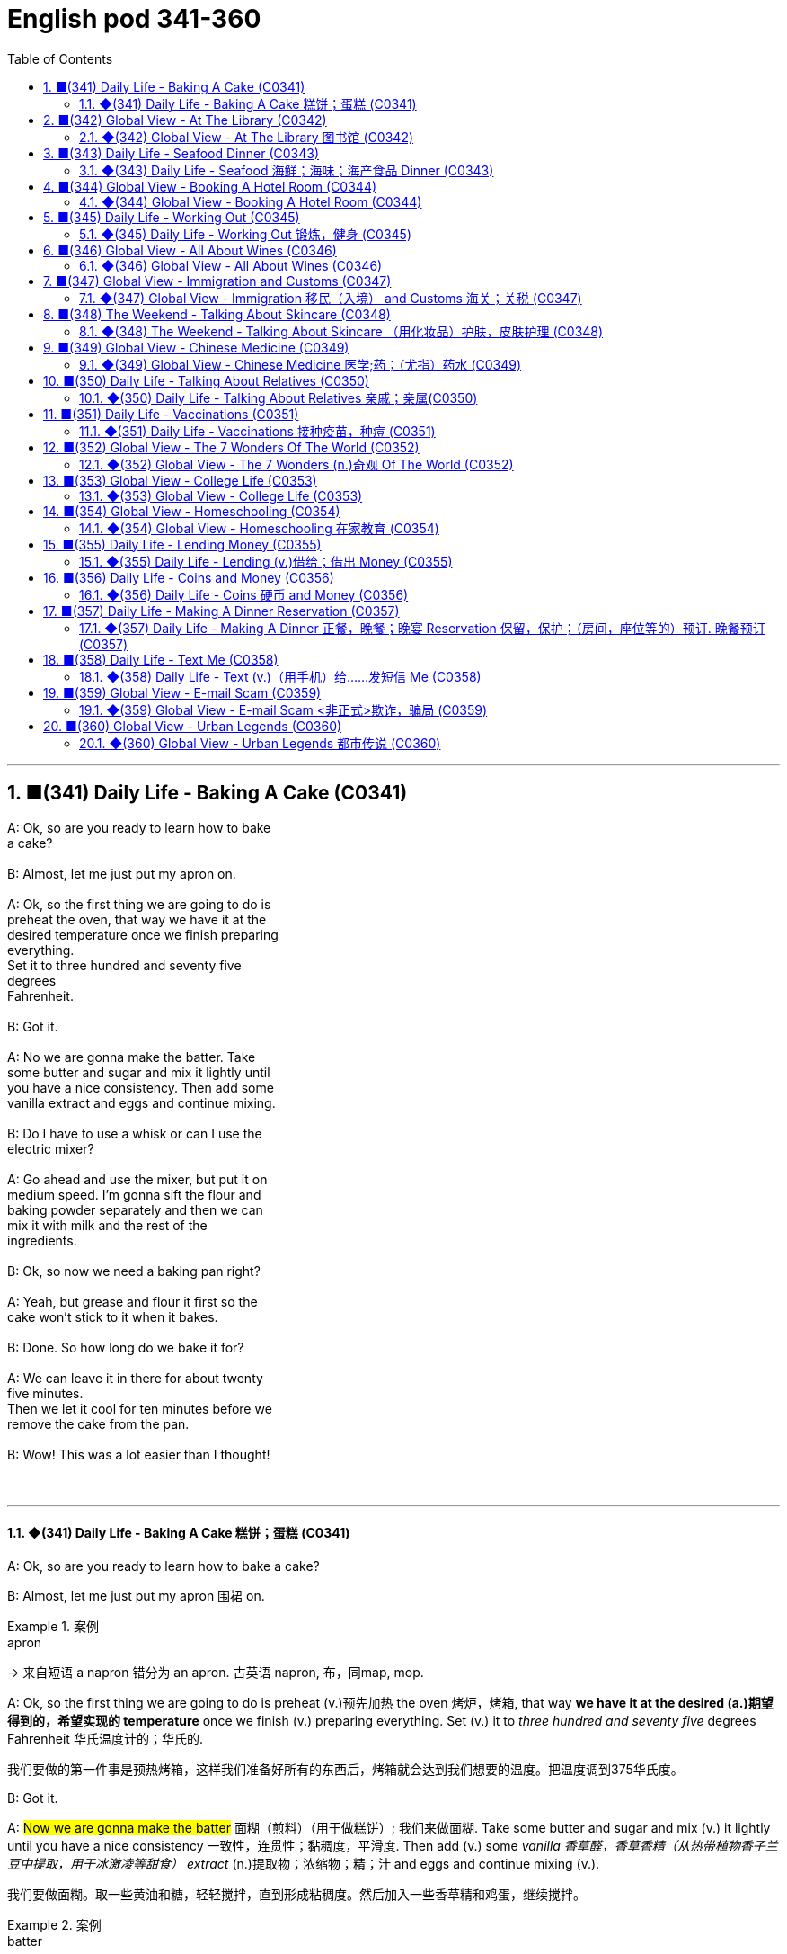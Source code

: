 =  English pod 341-360
:toc: left
:toclevels: 3
:sectnums:
:stylesheet: ../../../myAdocCss.css

'''



== ■(341) Daily Life - Baking A Cake (C0341)  +
A: Ok, so are you ready to learn how to bake  +
a cake?  +
 +
B: Almost, let me just put my apron on.  +
 +
A: Ok, so the first thing we are going to do is  +
preheat the oven, that way we have it at the  +
desired temperature once we finish preparing  +
everything.  +
Set it to three hundred and seventy five  +
degrees  +
Fahrenheit.  +
 +
B: Got it.  +
 +
A: No we are gonna make the batter. Take  +
some butter and sugar and mix it lightly until  +
you have a nice consistency. Then add some  +
vanilla extract and eggs and continue mixing.  +
 +
B: Do I have to use a whisk or can I use the  +
electric mixer?  +
 +
A: Go ahead and use the mixer, but put it on  +
medium speed. I’m gonna sift the flour and  +
baking powder separately and then we can  +
mix it with milk and the rest of the  +
ingredients.  +
 +
B: Ok, so now we need a baking pan right?  +
 +
A: Yeah, but grease and flour it first so the  +
cake won’t stick to it when it bakes.  +
 +
B: Done. So how long do we bake it for?  +
 +
A: We can leave it in there for about twenty  +
five minutes.  +
Then we let it cool for ten minutes before we  +
remove the cake from the pan.  +
 +
B: Wow! This was a lot easier than I thought!  +
 +
 +


'''

==== ◆(341) Daily Life - Baking A Cake 糕饼；蛋糕 (C0341)

A: Ok, so are you ready to learn how to bake
a cake?

B: Almost, let me just put my apron 围裙 on.

[.my1]
.案例
====
.apron
-> 来自短语 a napron 错分为 an apron. 古英语 napron, 布，同map, mop.
====

A: Ok, so the first thing we are going to do is
preheat (v.)预先加热 the oven  烤炉，烤箱, that way *we have it at the
desired (a.)期望得到的，希望实现的 temperature* once we finish (v.) preparing
everything.
Set (v.) it to _three hundred and seventy five_
degrees
Fahrenheit 华氏温度计的；华氏的.

[.my2]
我们要做的第一件事是预热烤箱，这样我们准备好所有的东西后，烤箱就会达到我们想要的温度。把温度调到375华氏度。

B: Got it.

A: #Now we are gonna make the batter# 面糊（煎料）（用于做糕饼）; 我们来做面糊. Take
some butter and sugar and mix (v.) it lightly until
you have a nice consistency 一致性，连贯性；黏稠度，平滑度. Then add (v.) some
_vanilla 香草醛，香草香精（从热带植物香子兰豆中提取，用于冰激凌等甜食） extract_ (n.)提取物；浓缩物；精；汁 and eggs and continue mixing (v.).

[.my2]
我们要做面糊。取一些黄油和糖，轻轻搅拌，直到形成粘稠度。然后加入一些香草精和鸡蛋，继续搅拌。

[.my1]
.案例
====
.batter
-> 词源同beat, 击，打。-er, 表反复。

.vanilla
-> vanilla是兰科热带植物，汉语名叫“香子兰”，俗称“香草”。西式点心几乎必备的香草精就是取自香子兰。 +
vanilla一词来自西班牙语vaina 'sheath'（鞘）的指小词vainilla 'little sheath'（小鞘），而西班牙语vaina则源自拉丁语vāgīna 'sheath'（鞘）。 +
顺便提一下，英语人体解剖学用语vagina（阴道）就是直接借自拉丁语的这个词的。它开初只是作为戏称用于此义，因其亦属鞘状物。

image:../img/vanilla.jpg[,15%]


====

B: Do I have to use a whisk 打蛋器；搅拌器 or can I use the
electric mixer 电动搅拌器?

[.my2]
我必须用打蛋器, 还是可以用电动搅拌器？

[.my1]
.案例
====
.whisk
-> 来自 PIE*weis,旋转，搅动，来自 PIE*wei 的扩大格，弯，转，词源同 wind,wire.

image:../img/whisk.png[,15%]

.electric mixer
image:../img/electric mixer.jpg[,15%]
====


A: Go ahead and use the mixer, but put it on
medium speed. I’m gonna *sift* (v.)筛（面粉或颗粒较细的物质） the flour 面粉 and
_baking powder_ 烘焙粉;发酵粉 *separately* and then we can
mix (v.) it with milk and the rest of the
ingredients 材料，佐料，原料.

[.my2]
可以用搅拌器，但要调到中速。我要把面粉和发酵粉分开"过筛", 然后我们可以把它和牛奶以及其他配料混合。

[.my1]
.案例
====
.baking powder
[ U]a mixture of powders that are used to make cakes rise and become light as they are baked 发酵粉 +
"发粉"在加工过程中, **受热产生气体，使食品更加蓬松、柔软，**常用于速成面包、油条、曲奇饼、饼干等食品。 +
市面有些"面粉"已混入"发粉"出售，称为自发粉。

image:../img/baking powder.jpg[,15%]
====


B: Ok, so now we need a _baking pan_ 烤盘 right?

[.my2]
好的，现在我们需要一个烤盘，对吗？

[.my1]
.案例
====
.baking pan
image:../img/baking pan.jpg[,15%]
====

A: Yeah, but grease (v.)给…加润滑油，为…涂（或抹）油 and flour (v.)在…上撒面粉 it first so the
cake won’t *stick to* it when it bakes.

[.my2]
是的，但是要先上油,和撒面粉，这样烤的时候, 蛋糕就不会粘在上面了。


B: Done. So how long do we bake it for?

A: We can leave it in there for about twenty
five minutes.
Then we let it cool for ten minutes before we
remove the cake from the pan.

B: Wow! This was a lot easier than I thought!

'''


== ■(342) Global View - At The Library (C0342)  +
A: Wow! Look at all these books! I bet I can find a book about anything here!  +
 +
B: Shhh!! Please keep your voice down. There are people reading and studying here.  +
A: Ok, I’m sorry. Are you the librarian? Maybe you can help me, I am looking for a book.  +
B: Yes I am. You can check our online catalog to search the book you want based on the genre, title or if you know the author, I can point you towards the right direction.  +
A: I am looking for a book that has nursery rhymes.  +
B: That would be in our children’s section. That book shelf there on the right.  +
A: Ok, I would like to check out these books.  +
B: Do you have a library card?  +
A: No. How do I get one?  +
B: I just need to see your drivers license or utility bill to prove that you a resident of this state.  +
A: Here you go.  +
B: So you are all set. You can have these books for two weeks. If you need to have them longer, you can bring them here to renew them. If you don’t, you get charged ten cents a day for each book.  +
A: Ok, thanks!  +
 +


'''

==== ◆(342) Global View - At The Library 图书馆 (C0342)

A: Wow! Look at all these books! I bet I can
find a book about anything here!

B: Shhh （用以让别人安静）嘘!! Please keep your voice down.
There are people reading and studying here.

A: Ok, I’m sorry. Are you the librarian 图书馆馆长，图书馆管理员?
Maybe you can help me, I am looking for a
book.

B: Yes I am. You can check our online
catalog 目录；登记 to search the book you want based
on the genre （文学、艺术、电影或音乐的）体裁，类型, title (n.) or if you know the author,
I can point you towards the right direction.

A: I am looking for a book that has _nursery 幼儿教育的
rhymes_ (（诗、歌曲）押韵；押韵小诗) 童谣.

B: That would be in our children’s section.
That _book shelf_ 书架 there on the right.

[.my2]
在儿童区。右边的那个书架。

A: Ok, I would like *to check out* （从图书馆等）借出;结账离开（旅馆等） these books.

B: Do you have a library card?

A: No. How do I get one?

B: I just need to see your _drivers license_ or
_utility （煤气、水、电等的）公共服务，公用事业 bill_ to prove that you are a resident 居民，住户 of this
state.

A: Here you go 给你.

B: So you are *all set* (=Ready). You can have these
books for two weeks. If you need to have
them longer, you can bring them here to
renew 重新开始，中止后继续 them. If you don’t, you get charged 收（费）；（向…）要价
ten cents a day for each book.

A: Ok, thanks!

[.my1]
.案例
====
.'All Set': A Phrase Beyond "Ready"

While all set commonly means "ready," it has developed a set of idiomatic uses (n.) that could confuse (v.) non-native speakers.  +
For example, "*are you all set*?" is often used to mean "*are you finished?*"  +
"*The bill is all set*" means that *the bill has been taken care of.*  +

And perhaps at a store you might hear "*do you need help or are you all set?*" implying that "all set" `谓` means *one needs no help*.

虽然“all set ”通常意味着“准备好”，但它已经形成了一套可能会让非母语人士感到困惑的惯用用法。例如，“你都准备好了吗？”通常用来表示“你完成了吗？” “账单已全部确定”意味着账单已经处理完毕。也许在商店里您可能会听到“您需要帮助吗？或者您都准备好了吗？”暗示“一切就绪”意味着不需要帮助。

https://www.merriam-webster.com/grammar/usage-of-all-set-idiom

====

'''


== ■(343) Daily Life - Seafood Dinner (C0343)  +
A: This is such a nice restaurant! I feel so  +
classy!  +
 +
B: Yeah, it’s a little bit pricey, but they serve  +
the best seafood in town.  +
 +
C: May I Take your order?  +
 +
B: Yes, I would like some marinated grilled  +
shrimp for starters and I’ll also have the  +
lobster.  +
 +
C: Excellent choice sir. And for you madame?  +
 +
B: I would like the baked oysters and the  +
seafood platter.  +
 +
C: Very good madame.  +
 +
B: That seafood platter sounds good. Excuse  +
me, what does the platter have?  +
 +
C: It’s a great combination of clams,  +
scallops, squid mussels, calamari and fillets  +
of salmon and tuna.  +
It comes with a side of butter sauce and  +
French fries.  +
 +
B: That sounds great! Cancel the lobster and  +
give me one of the same please.  +
 +
C: Very well sir. Anything to drink?  +
A: Can we get a bottle of your house white wine please?  +
C: Superb choice. I will be back shortly with the wine.  +
 +


'''

==== ◆(343) Daily Life - Seafood 海鲜；海味；海产食品 Dinner (C0343)

A: This is such a nice restaurant! I feel so
classy (a.)上等的；豪华的；时髦的!

B: Yeah, it’s a little bit pricey  (a.)高价的，过分昂贵的, but they serve
the best seafood in town.

C: May I Take your order?

B: Yes, I would like some _marinated 腌制，浸泡（食物） grilled 烤的
shrimp_ 虾，小虾 for starters 开胃菜 and I’ll also have the
lobster 龙虾.

[.my2]
我要一些腌烤虾作为开胃菜，我还要一份龙虾。

C: Excellent choice sir. And for you madame?

B: I would like the baked oysters 牡蛎 and the
seafood platter 大平盘.

[.my2]
我要烤牡蛎和海鲜拼盘。

[.my1]
.title
====
.oyster
image:../img/oyster.jpg[,15%]



====

C: Very good madame.

B: That seafood platter sounds good. Excuse
me, what does the platter have?

[.my2]
海鲜拼盘听起来不错。打扰一下，盘子里有什么？

C: It’s a great combination of clams 蛤蜊,蛤蚌；沉默寡言的人,
scallops 扇贝；干贝, squid 枪乌贼，（食用的）鱿鱼 mussels 蚌；贻贝；淡菜, calamari (用作食品的)鱿鱼 and fillets 无骨肉片；去骨鱼片
of salmon  鲑鱼，三文鱼 and tuna 金枪鱼；金枪鱼肉.
It comes with a side of butter sauce and
French fries.

[.my2]
这是蛤蜊、扇贝、鱿鱼贻贝、鱿鱼、鲑鱼片和金枪鱼片的绝佳组合。它附有黄油酱和炸薯条。

[.my1]
.title
====
.clam
-> 词源同clamp,夹子，夹具。后用以指蛤蜊之类的双壳软体动物。

image:../img/clam.jpg[,15%]

image:../img/clam-vs-mollusks-oyster-eastern-cooked-breadedandfried.jpg[,50%]

.scallop
1.a shellfish that can be eaten, with two flat round shells that fit together 扇贝 +
•a scallop shell 扇贝壳

2.any one of a series of small curves cut on the edge of a piece of cloth, pastry , etc. for decoration （织物、糕点等的）扇形饰边；荷叶边

-> 来自古法语 escalope,贝壳，词源同 shell.

image:../img/scallop.jpg[,15%]

.mussel
a small shellfish that can be eaten, with a black shell in two parts 蚌；贻贝；淡菜 +
-> 来自拉丁语mus,老鼠，词源同mouse,musk,-el,小词后缀。即小老鼠，因这种贝类形似小老鼠而得名。

image:../img/mussel.jpg[,15%]

.calamari
image:../img/calamari.jpg[,15%]

.fillet
( NAmE alsofilet ) [ CU] a piece of meat or fish that has no bones in it 无骨肉片；去骨鱼片
•plaice fillets 鲽鱼片 +
•a fillet of cod 一片鳕鱼 +
•fillet steak 无骨牛排 +

-> 来自拉丁语filum,线，词源同 filament. 因这种鱼片用丝线穿在一起而得名。

image:../img/fillet.jpg[,15%]

.salmon
image:../img/salmon.jpg[,15%]

.tuna
-> 来自美式西班牙语 tuna,金枪鱼，来自西班牙语 atun,来自拉丁语 thunnus,来自希腊语 thunnos, 来自 thuno,冲，投掷飞镖，词源同 tunny.

image:../img/tuna.jpg[,15%]


====

B: That sounds great! Cancel the lobster and
give me one of the same please.

C: Very well sir. Anything to drink?

A: Can we get a bottle of your house 餐馆；餐厅 white
wine please?

[.my1]
.title
====
.house

[ C] ( in compounds构成复合词 ) a restaurant 餐馆；餐厅 +
•a steakhouse 牛排餐馆 +
•a coffee house 咖啡馆 +
•a bottle of house wine (= the cheapest wine available in a particular restaurant, sometimes not listed by name) 一瓶本店特价酒
====

C: Superb (a.)极佳的，质量极高的 choice. I will be back shortly with
the wine.


'''


== ■(344) Global View - Booking A Hotel Room (C0344)  +
A: Madison Suites, how may I help you?  +
B:  +
Yes, I’m calling from Mexico. I will be in town next week and would like to know if you have availability.  +
 +
B:  +
OK ma’am, can you tell me the date you expect to check in?  +
 +
 +
A: Yes, July ninth. I will be there for seven nights.  +
B: We have a junior single suite or a superior double suite available for those dates.  +
A: What’s the difference?  +
B: The junior suite is smaller and has one twin bed, while the superior suite has a double bed and mini-bar.  +
A: OK, I would like to reserve the superior suite. Is breakfast included?  +
B: Yes, a buffet breakfast is served every morning. I will need your name and your credit card details in order to complete the reservation.  +
A: Sure, my credit card number is...  +
 +


'''

==== ◆(344) Global View - Booking A Hotel Room (C0344)

A: Madison Suites 套房, how may I help you?

B: Yes, I’m calling from Mexico. I will be in
town next week and would like to know if
you have availability 可用性，可得性；空闲，闲暇.

我是从墨西哥打来的。我下周会在城里，我想知道你们是否有"空房间"。

B: OK ma’am （尊称）女士，夫人, can you tell me the date you
expect 预料；预期；预计 *to check in* 登记入住,办理入住手续?

A: Yes, July ninth 7月9日. I will be there for seven
nights.

B: We have a _junior 地位（或级别）低的，资历较浅的 single suite_ or a _superior （规模或实力）更大的，更强的，(在品质上)更好的
double suite_ available for those dates.

[.my2]
我们有一间小单人套房, 或一间高级双人套房。


A: What’s the difference?

B: The junior suite is smaller and has one
_twin 成对的；成双的 bed_, while the superior suite has a
_double bed_ and mini-bar.

[.my1]
.title
====
.twin bed 和 double bed 有什么区别?

在酒店房间中，twin bed 和 double bed 是不同的床型： +
- Twin bed（单人床）：通常指的是两张单人床，通常宽 90cm - 110cm（35-43 英寸），适合单人使用。如果是 twin room，通常指有两张单人床。 +
- Double bed（双人床）：通常宽 135cm - 150cm（54-60 英寸），适合一两个人睡，比 twin bed 更宽敞。

image:../img/double bed.jpg[,25%]


====

A: OK, I would like to reserve 预订；保留，预留 the superior
suite. Is breakfast included?

B: Yes, a buffet (a.)自助的；自助餐的 breakfast is served every
morning. I will need your name and your
credit card 信用卡 details *in order to* 为了，以便 complete the
reservation 预订；预约.

[.my1]
.title
====
.buffet
-> 来自法语bufet, 桌子，橱柜。后指餐厅自助餐。
====

A: Sure, my credit card number is...


'''


== ■(345) Daily Life - Working Out (C0345)  +
A: Do you want to go catch a movie tonight?  +
 +
B: I can’t, I have to go tothe gym.  +
 +
A: Come on! You can go tomorrow, just skip  +
it today.  +
It’s not as if you are gonna get in trouble!  +
 +
B: Actually I will! I am working out with a  +
personal trainer that gets on my case if I  +
don’t go. I like it, because it makes me feel  +
more obligated to go and get healthy.  +
 +
A: That’s cool, does your personal trainer  +
basically teach you how to work out?  +
 +
B: Yeah. He makes a work put plan  +
depending on the areas I want to work on, or  +
the muscles I want to build. Like for example  +
in order to get better muscle tone in my abs,  +
pecs and biceps, he makes me work out with  +
free weights. Then for my quads, calves and  +
hamstrings, I do leg lifts or squats.  +
 +
A: Sounds like you are really getting in  +
 +
 +
shape!  +
 +


'''

==== ◆(345) Daily Life - Working Out 锻炼，健身 (C0345)

A: Do you want to go catch a movie tonight?

B: I can’t, I have to go to the gym 体育馆，健身房.

A: Come on! You can go tomorrow, just skip
it today.
*It’s not as if* 又不是…,并不是说 you are gonna *get in trouble* 陷入麻烦,惹上麻烦!

[.my2]
你可以明天去，今天就不去了。又不是说你会惹上麻烦！

[.my1]
.title
====
.It’s not as if
的意思是 "又不是……" 或 "并不是说……"，用于表达一种否定或反驳的语气。 +
It’s not as if 常用于表示 某种情况并不会真的发生，有点像 "又不会怎么样" 或 "并不是那回事"。
====

B: Actually I will! I am working out with a
personal trainer that *gets on my case* 批评某人 if I
don’t go. I like it, because it makes me feel (v.)
more obligated (a.)（道义或法律上）有义务的，有责任的，必须的 to go (v.) and get healthy.

[.my2]
事实上我会的！我正在和一个私人教练一起锻炼，如果我不去，他就会来找我。我喜欢它，因为它让我觉得更有义务去保持健康。

[.my1]
.title
====
.get on someone's case
to criticize someone in an annoying way for something they have done: +
- I just don't want him *getting on my case* for being late for work.
====

A: That’s cool, does your personal trainer
basically teach you how to work out?

B: Yeah. He makes a _workout 锻炼 plan_
depending on the areas I want *to work on* 努力改善（或完成）, or
the muscles I want to build. Like _for example_
in order to get better muscle tone （肌肉）结实，健壮；（皮肤）柔韧 in my abs 腹肌,
pecs 胸肌 and biceps  二头肌, he makes me *work out* 锻炼，健身 with
_free weights_ 自由重量器械. Then for my quads 股四头肌, calves 腓；小腿肚 and
hamstrings 腘绳肌腱, I do _leg lifts_ 抬腿 or squats 蹲坐；蹲.

[.my2]
他会根据我想要锻炼的部位, 或我想要锻炼的肌肉, 来制定锻炼计划。比如，为了让我的腹肌、胸大肌, 和二头肌有更好的肌肉张力，他让我做自由重量训练。然后，对于我的股四头肌、小腿和腿筋，我做抬腿或深蹲。

[.my1]
.title
====
.biceps
image:../img/biceps.jpg[,15%]


.Free weights
指的是**自由重量器械，也就是不固定在机器上的健身器材，**例如：  +
哑铃（Dumbbells） +
杠铃（Barbells） +
壶铃（Kettlebells） +
沙袋（Sandbags） +
**相比于健身房里的"固定器械"（如史密斯机、腿举机等），"自由重量训练"需要更多的肌肉协同发力，可以提高肌肉控制能力, 和平衡性。**因此，在你的句子里，"work out with free weights" 意思是 “使用哑铃、杠铃等自由重量器械进行锻炼”，以增强腹肌（abs）、胸肌（pecs）和肱二头肌（biceps）。

image:../img/free weights.jpg[,15%]

.quads
image:../img/quads.jpg[,15%]

.calf
-> 来自PIE *gel, 鼓起，子宫，词源同child, dolphin.

image:../img/calf.jpg[,15%]

.hamstring
-> ham,膝弯，string,弦。引申词义肌腱。 +

image:../img/hamstring.jpg[,15%]
image:../img/hamstring 2.jpg[,15%]

====


A: Sounds like you are really *getting in shape* 身材变好, 变得更健康、更健美!

[.my2]
听起来你真的在变得更健美/越来越健康了！

[.my1]
.title
====

Getting in shape 的意思是 “身材变好” 或 “变得更健康、更健美”，通常指通过锻炼或健康生活方式来改善体型和体能。 +
- He's been working out a lot, and he's really getting in shape.（他最近锻炼很多，身材真的变好了。）

相关短语： +
*Stay in shape*（保持身材） +
*Out of shape*（身材走样、不在状态） +
I need to exercise more —I'm really out of shape.（我得多运动了，我现在体能太差了。）
====

'''


== ■(346) Global View - All About Wines (C0346)  +
Salesperson: Hello there, welcome to WineWorld. Let me know if I can help you out at all. Customer: Um, yes, please, I could really use some help. I’m going over to my boss’ house for dinner tonight and don’t know what kind of wine I should bring. Salesperson: OK, do you know what kind of food will be served? Customer: Well, his wife is Japanese. He said she makes really good sushi. Salesperson: Hmm, that’s a bit of a challenge. Sushi is notoriously difficult to pair with wine. Well, let’s see. have to be a white wine, of course. Customer: Why? Wouldn’t a red wine go well with sushi? Salesperson: No, I don’t think so. Sushi is a very delicately flavored food, and red wine would be a jarring contrast. You need a white wine, which has more subtle flavors, to complement the fish. Customer: I see. So should I get a bottle of Chardonnay? That’s a white wine, right? Salesperson: Yes, Chardonnay is a white wine, but I’m not sure it’d be your best bet. Chardonnay is one of the more fullbodied whites, and tends to be a bit oaky. I’d suggest that you go for something brighter, like this Sauvignon Blanc from New Zealand. Customer: Sauvignon Blanc? What’s that? Salesperson: That’s another varietal, or type of grape, just like Chardonnay. Customer: Let’s see. The label says it’s got ”attractive citrus and grassy aromas that give way to crisp, mineral flavors and a bonedry finish. Serve chilled.” Oh, no, how long will it take to chill the wine? I’m on my way to the dinner now. Salesperson: It’s OK, don’t worry, we’ll just choose a wine from the cooler. We don’t have quite as extensive a selection over here, but...this Rhone Valley white would be lovely.  +
Customer: All right. What varietal is that? Salesperson: Well, this is a French wine, so they don’t always specify the varietal on the label. The French believe that the soil a grape is grown in is one of the most important factors in the final flavor of the wine. This wine is probably a blend of a few different types of grapes, mostly Viognier, I’d guess. Customer: And you think this is a good wine? Salesperson: Yes, this is one of our best-sellers. It’s not quite as dry as the Sauvignon Blanc we were looking at earlier, which means it’s more approachable. It’s light and crisp, with a bit of a vanilla aroma. Customer: Perfect! I’ll take it!  +
 +


'''

==== ◆(346) Global View - All About Wines (C0346)

Salesperson 销售员: Hello there, welcome to
WineWorld. Let me know if I can help you
out at all.

[.my1]
.title
====
.Hello there
问候语：表示问候或打招呼。
====

Customer: Um, yes, please, I could really
use some help. I’m *going over to* 从一处到（另一处） my boss’
house for dinner 正餐，晚餐 tonight and don’t know
what kind of wine I should bring.

[.my2]
是的，我真的需要你的帮助。我今晚要去老板家吃饭，不知道该带什么酒。

Salesperson: OK, do you know what kind of
food will be served?

Customer: Well, his wife is Japanese. He said
she makes really good sushi 寿司（生鱼片冷饭团）.

[.my1]
.title
====
.sushi
image:../img/sushi.jpg[,15%]

====

Salesperson: Hmm, that’s a bit of a
challenge. Sushi is notoriously 众所周知地，声名狼藉地 difficult to pair
with wine. Well, let’s see. have to be a white wine, of
course.

[.my2]
这有点挑战。众所周知，寿司很难与葡萄酒搭配。好吧，让我看看。当然，必须是白葡萄酒。

Customer: Why? Wouldn’t a red wine *go well
with* 与…搭配得好 sushi?

Salesperson: No, I don’t think so. Sushi is a
very delicately 微妙地；精致地；优美地 flavored 有调味的，有特定口味的 food, and red wine
would be a jarring 不和谐的；刺耳的；辗轧的 contrast. You need a white
wine, which has more subtle (a.)不易察觉的；不明显的；微妙的 flavors, to
complement (v.)补充；补足；使完美；使更具吸引力 the fish.

[.my2]
不，我不这么认为。寿司是一种非常精致的食物，而红酒则是一种不和谐的对比。你需要一种味道更微妙的白葡萄酒来搭配鱼肉。

[.my1]
.title
====
.jar
1.~ (sth) (on sth) : to give or receive a sudden sharp painful knock（使）撞击，受震动而疼痛 +
[ VN] +
•The jolt seemed to jar (v.) every bone in her body.这震动似乎把她浑身上下每根骨头都弄疼了。

[ V] +
•The spade jarred on something metal.铁锹撞在什么金属物件上发出刺耳的声音。

2.~ (on sth) : to have an unpleasant or annoying effect （对…）产生不快的影响；使烦躁
SYN grate +
[ V] +
•His constant moaning was beginning *to jar (v.) on* her nerves. 他不停的呻吟使她焦躁不安起来。 +
•There was a jarring note of triumph in his voice. 他声音里含有一种烦人的扬扬得意的口气。

[ also VN ] +
3.[ V] ~ (with sth) : to be different from sth in a strange or unpleasant way （与…）不协调，不和谐，相冲突 +
SYN clash +
•Her brown shoes *jarred (v.) with* the rest of the outfit. 她那双棕色的鞋, 与她的衣着不协调。
====

Customer: I see. So should I get a bottle of
Chardonnay 夏敦埃酒（一种类似夏布利酒的无甜味白葡萄酒）? That’s a white wine, right?

Salesperson: Yes, Chardonnay is a white
wine, but
I’m not sure it’d be _your best bet_ (打赌；赌注)最好的办法.
Chardonnay is one of the more fullbodied 浓郁型
whites, and tends to be a bit oaky 橡木味的；橡木桶味的. I’d
suggest that you go for something
brighter, like this _Sauvignon Blanc_ from New
Zealand.

[.my2]
但我不确定这是你最好的选择。霞多丽是酒体较为浓郁的白葡萄酒之一，往往带有一点橡木味。我建议你喝点亮色的，比如这瓶来自新西兰的长相思。

[.my1]
.title
====
.the/your best bet
( informal ) used to tell sb what is the best action for them to take to get the result they want 最好的办法 +
•If you want to get around London fast, the Underground is your best bet. 如果你想在伦敦快速出行，最好是乘地铁。

2.a ˌgood/ˌsafe ˈbet +
something that is likely to happen, to succeed or to be suitable 很可能发生的事；有望成功的事；合适的东西 +
•Clothes are _a safe bet_ as a present for a teenager. 衣服适合作为送给十几岁孩子的礼物。

.full body
酒体(Body)是指葡萄酒在口中的“重量”和“质感”，主要由舌头的中间偏后的部位来感知. 通常: +
- 酒体轻盈 ( Light ) 的葡萄酒通常给人一种“清瘦”的感觉，接近于水给人的感觉；酒体丰满， +
- 厚重 ( Full-Bodied ) 的葡萄酒通常更为厚重和浓郁，更接近于牛奶给人的感觉； +
- 酒体中等 ( Medium ) 则介于丰满和轻盈之间。
====

Customer: Sauvignon Blanc? What’s that?

Salesperson: That’s another varietal 用葡萄名字命名的葡萄酒, or type
of grape, just like Chardonnay.

[.my2]
或者葡萄的种类，就像霞多丽一样。

Customer: Let’s see. The label says it’s got
”attractive 吸引人的，有吸引力的 citrus (n.a.)柑橘类果实 and grassy 长满草的；被草覆盖的 aromas (食品)芳香 that
*give way to* _crisp 爽口的，脆生的；脆的, mineral 爽口的，脆生的；脆的 flavors_ and a
bonedry (a.)绝干；十分干的 finish. Serve chilled （使）冷却；（被）冷藏.” Oh, no, how
long will it take to chill (v.)（使）冷却，冰镇 the wine? I’m on my
way to the dinner now.

[.my2]
让我看看。标签上写着：“具有迷人的柑橘和青草芳香，随后呈现清爽的矿物风味，并带有极干的收尾。需冷藏后饮用。”哦，不，酒要冷藏多久才能喝？我正要去参加晚宴呢。

[.my1]
.title
====
.citrus
image:../img/citrus.jpg[,15%]


====


Salesperson: It’s OK, don’t worry, we’ll just
choose a wine from the cooler 冷却器；冷藏器. We don’t have
quite 相当，很；非常 *as* _extensive (a.)广阔的；广大的；大量的 a selection_ (*as*) over here,
but...this _Rhone Valley white_ would be lovely 美丽的；优美的；有吸引力的；迷人的.

[.my2]
没关系，别担心，我们可以直接从冷藏柜里挑一瓶。这里的选择可能没那么丰富，但……这款罗讷河谷的白葡萄酒应该很不错。

[.my1]
.title
====
.We don’t have quite *as extensive* a selection (*as*) over here.


- quite（副词）：表示“相当”、“完全” ，用于修饰后面的比较结构。 +
- *as ... as ...（比较结构）：表示“和……一样”。这里是 as extensive a selection as ...（像……一样丰富的选择）。*
- extensive（形容词）：修饰 selection，表示“广泛的”。
- a selection（名词短语）：表示“一个选择”或“品种”。这里是倒装结构，正常语序应为 a quite as extensive selection，但英语中"形容词+名词"的比较结构, 常采用这种倒装方式，即 as + adj. + a/an + noun （例如 as _good a book_ as...）。

状语（Adverbial）：over here +
over here（在这边）是地点状语，表示相较于其他地方，这里的选择不够多。

总结：
完整句子结构是 主语 + 谓语 + 宾语 + 状语，其中宾语 quite as extensive a selection 是一个包含比较级倒装的名词短语。
====


Customer: All right. What varietal （用单一特定品种酿制的）品种葡萄酒 is that?

[.my2]
好吧，这是什么葡萄品种？

Salesperson: Well, this is a French wine, so
they don’t always specify (v.)明确指出；具体说明 the varietal on the
label.
The French believe that the soil _a grape is
grown in_ is one of the most important factors
in the final flavor of the wine.
This wine is probably a blend （不同类型东西的）混合品，混合物 of a few
different types of grapes, mostly Viognier 维欧尼（葡萄品种名）,
I’d guess.

[.my2]
这是法国葡萄酒，所以酒标上不一定会标明具体的葡萄品种。法国人认为，葡萄生长的土壤是影响葡萄酒最终风味的重要因素之一。这款酒可能是几种葡萄的混合，以维欧尼（Viognier）为主，我猜。

Customer: And you think this is a good wine?


Salesperson: Yes, this is one of our bestsellers.
It’s not quite as dry as the Sauvignon
Blanc we were looking at earlier, which
means it’s more approachable 亲切友善的；易理解的；可接近的. It’s light and
crisp 凉爽的；清新的；干燥寒冷让人舒畅的, with a bit of a vanilla 香草精，香子兰精 aroma 芳香，浓香；（喻）气氛.

[.my2]
这款是我们的畅销酒之一。它不像我们之前看的长相思（Sauvignon Blanc）那么干，因此更容易入口。酒体轻盈清爽，还带有一丝香草的香气。

[.my1]
.title
====
.approachable
1.friendly and easy to talk to; easy to understand 和蔼可亲的；易理解的 +
•Despite being a big star, she's very approachable. 她虽然是个大明星，却非常平易近人。 +
•an approachable piece of music 浅显易懂的乐曲

OPP unapproachable

2.[ not before noun]that can be reached by a particular route or from a particular direction 可接近的；能达到的 +
•The summit was approachable only from the south.只有从南面才能到达山顶。

.vanilla
image:../img/vanilla.jpg[,15%]
====

Customer: Perfect! I’ll take it!


'''


== ■(347) Global View - Immigration and Customs (C0347)  +
A: Good afternoon, passport and arrival card please.  +
B: Here you are.  +
A: Where are you coming from?  +
B: China.  +
A: Is this your country of birth or residence.  +
B: I just work there.  +
A: What is the purpose of your visit to the United States?  +
B: I’m here on vacation.  +
A: How long do you plan to stay in the United States?  +
B: Almost three weeks.  +
A: Sir, you didn’t fill out the information on your arrival card of where you will be staying.  +
B: Oh, I’m sorry, but there are a couple of different places I will travel to within the United States, so I wasn’t sure what to put.  +
A: You must specify an address of the place where you will spend most of your time.  +
B: Ok, here you are.  +
A: Do you have enough means to support yourself while you are here?  +
B: Yes. I have some travellers cheques and two credit cards.  +
A: Very good. Do you have anything to declare?  +
B: Nope. I only have my clothes and camera!  +
 +
A: Very well sir, welcome to the United States, enjoy your visit.  +
 +


'''

==== ◆(347) Global View - Immigration 移民（入境） and Customs 海关；关税 (C0347)

A: Good afternoon, passport and _arrival card_ 入境卡
please.

B: Here you are.

A: Where are you coming from?

B: China.

A: Is this your country of birth or residence.

B: I just work there.

A: What is the purpose of your visit to the
United States?

B: I’m here on vacation.

A: How long do you plan to stay in the
United States?

B: Almost three weeks.

A: Sir, you didn’t fill out the information on
your arrival card of where you will be
staying.

B: Oh, I’m sorry, but there are a couple of
different places I will travel to within the
United States, so I wasn’t sure what to put.

A: You must specify an address of the place
where you will spend most of your time.

B: Ok, here you are.

A: Do you have enough means 财富；钱财 to support
yourself while you are here?

[.my2]
你在这里期间有足够的经济来源养活自己吗？

B: Yes. I have some travellers cheques 支票 and
two credit cards.

A: Very good. Do you have anything to
declare?

B: Nope. I only have my clothes and camera!

A: Very well sir, welcome to the United
States, enjoy your visit.


'''


== ■(348) The Weekend - Talking About Skincare (C0348)  +
A: You want to go get a facial with me today?  +
B: Dude, what are you talking about? Only girls do that.  +
A: Not at all, guys also get facials, manicures and pedicures. There is nothing wrong with looking after your skin and looking good.  +
B: True. So what do they do to you at your beauty spa?  +
A: Well, first they exfoliate my face, getting rid of all the dead skin. Then I get a face mask with nutrients that keep my skin healthy and young. Afterwards, they apply some moisturizer and you leave feeling like a million bucks.  +
B: That doesn’t really sound like something I would be interested in. In any case, I just wash my face every night and use sunscreen during the day.  +
A: Well you should come with me one day, I’m sure you’ll love it.  +
B: Uh... no.  +
 +


'''

==== ◆(348) The Weekend - Talking About Skincare （用化妆品）护肤，皮肤护理 (C0348)

A: You want to go get a facial (n.)面部护理，美容 with me today?

[.my2]
你今天想和我一起去做面部护理吗？

B: Dude <美，非正式>家伙，小子, what are you talking about? Only
girls do that.

A: Not at all, guys also get facials, manicures 修剪指甲；指甲护理
and pedicures 足部保养；足部护理. There is nothing wrong with
*looking after* your skin and looking good.

[.my2]
男人们还做面部护理、修指甲和足疗。照顾好你的皮肤，让自己看起来很好并没有错。

[.my1]
.title
====
.manicure
-> mani-,手，词源同manual,cure,处理，护理，治疗。引申词义指甲护理。
====


B: True. So _what do they do to you_ at your
beauty spa?

[.my2]
那么在你的美容院, 他们会对你做什么呢？

A: Well, first they exfoliate (v.)使片状脱落；使呈鳞片状脱落 my face, *getting
rid of* all the dead skin 死皮. Then I get a face
mask with nutrients 营养物；养分 that keep my skin
healthy and young. Afterwards 过后，后来, they apply
some moisturizer 润肤膏 and you leave (v.) feeling like a
million bucks （一）美元.

[.my2]
首先他们去角质，去除我脸上的死皮。然后我用含有营养成分的面膜，让我的皮肤保持健康和年轻。之后，他们会给你涂一些润肤霜，你离开的时候感觉就像个百万富翁。

B: *That doesn’t really sound (v.) like something* I
would be interested in. In any case, I just
wash my face every night and use sunscreen （防晒油中的）遮光剂；防晒霜
during the day.

[.my2]
听起来我不太感兴趣。无论如何，我只是每天晚上洗脸，白天涂防晒霜。

A: Well _you should come with me_ one day,
I’m sure you’ll love it.

B: Uh... no.


'''


== ■(349) Global View - Chinese Medicine (C0349)  +
A: What’s wrong?  +
B: I have a headache. These past few days I’ve been living off painkillers. Man, I feel like my head is going to explode.  +
A: You should get acupuncture treatment. My mom was always having headache issues and it was acupuncture that cured her.  +
B: The results are too slow. On top of that, just the thought of smoking needles poking into my flesh frightens me.  +
A: They don’t just randomly stick you, they find your pressure points. The heat allows the body to immediately respond to the treatment, restoring the body’s ”chi”.  +
B: But I get scared the moment I see a needle. How could I stand having needles in my body for hours on end?  +
A: The needles are very thin, and as long as the doctor’s technique is good, and the patient himself is relaxed, it won’t hurt–on the contrary it will actually alleviate pain. Now there are high-tech needles that are micro thin; they don’t hurt at all. However, if you are really scared of acupuncture, scraping or cupping are also options.  +
B: Scraping is too terrifying. When they finish scrapping, your body is all red, as if you were just tortured. Cupping is the same, your body ends up with red circles all over it–looks like someone beat you up.  +
A: This only signifies that the toxins have left the body. Actually, there is only discomfort during the treatment process. Once it’s over you feel very comfortable.  +
B: Chinese medicine is strange. The patients are already ill, and then the doctor makes them suffer more.  +
A: This is the only way to get at the problem. Anyway, if you want to relieve the pain, You are just going to have to be tough and do it.  +
B: Forget it. I don’t want to inflict any more pain on myself. In a little while I’ll go and buy some more painkillers and take a nap.  +
 +


'''

==== ◆(349) Global View - Chinese Medicine 医学;药；（尤指）药水 (C0349)

A: What’s wrong?

B: I have a headache. These past few days
I’ve been *living off* 依赖，依靠 painkillers 止痛药. Man, I feel like
my head is going to explode.

A: You should get acupuncture 针灸，针刺疗法 treatment. My
mom was always having headache issues （有关某事的）问题，担忧
and it was acupuncture that cured her.

B: The results are too slow. On top of that 除此之外,
`主` just the thought of _smoking (a.)冒着烟 needles_ poking (v.)刺
into my flesh 肉体 `谓` frightens me.

A: They don’t just randomly stick 粘，贴；刺，戳，插 you, they
find your pressure points. The heat allows
the body to immediately respond to the
treatment, restoring (v.)恢复，重建 the body’s ”chi”.

[.my2]
他们不会随便贴你，他们会找到你的压力点。热可以让身体立即对治疗做出反应，恢复身体的“气”。


B: But I get scared 惊恐的，恐惧的；担心的，焦虑的 _the moment_ I see a
needle. How could I stand 忍受，容忍 having needles in
my body for hours _on end_ 连续地，不间断地?

[.my2]
但是我一看到针就害怕。我怎么能忍受针连续几小时扎在我身上？

A: The needles are very thin, and *as long as* 只要……就
the doctor’s technique is good, and the
patient himself is relaxed, it won’t hurt –*on
the contrary* it will actually alleviate (v.)减轻，缓和 pain.
Now there are high-tech
needles that are micro thin; they don’t hurt
at all.
However, if you are really scared (a.)惊恐的，恐惧的 of
acupuncture 针灸，针刺疗法, scraping 刮屑；削片 or cupping 拔火罐 are also
options.

[.my2]
针很细，只要医生的技术好，病人自己放松，就不会疼——相反，它实际上会减轻疼痛。现在有了微细的高科技针头；它们一点也不疼。然而，如果你真的害怕针灸，刮痧或拔火罐也是一种选择。

B: Scraping is too terrifying (a.)吓人的，令人害怕的 . When they
finish scrapping, your body is all red, as if
you were just tortured 拷打；（精神上）折磨.
Cupping is the same, your body *ends up with* 以……结束，最终得到
red circles all over it –looks like someone beat
you up.

[.my2]
刮痧太可怕了。当他们完成刮痧，你的身体都是红色的，好像你刚刚被折磨。拔火罐也是一样的，你的身体最后都是红圈——看起来就像被人打了一顿。

A: This only signifies (v.)意味着，象征  that the toxins 毒素，毒质 have left
the body. Actually, there is only discomfort 轻微的病痛；不舒服；不适
during the treatment process. Once it’s over
you feel very comfortable.

[.my2]
这只表明毒素已经排出了身体。实际上，在治疗过程中只有不适感。一旦结束，你会感觉很舒服。

B: Chinese medicine is strange. The patients
are already
ill, and then the doctor makes them suffer
more.

[.my2]
中医很奇怪。病人已经病了，医生又让他们受更多的苦。

A: This is the only way *to get at* 到达某处；接近某人（或某物）；够得着某物;获悉；了解；查明；发现 the problem.
Anyway, if you want to relieve the pain, You
are just going to have to be tough 坚强的；健壮的；能吃苦耐劳的；坚韧不拔的 and do it.

[.my2]
这是解决问题的唯一办法。不管怎样，如果你想减轻疼痛，你就得坚强地去做。

B: Forget it 算了吧. I don’t want to inflict  (v.)使遭受，使承受 any more
pain on myself. *In a little while* 不久，很快，立刻，马上 I’ll go and
buy some more painkillers and take a nap 睡午觉；小睡一下.

[.my2]
算了吧。我不想再给自己造成任何痛苦。过一会儿我再去买些止痛药，然后睡个午觉。

'''


== ■(350) Daily Life - Talking About Relatives (C0350)  +
A: What are you doing this weekend?  +
B: My brother in law is having a small get together at his house and he invited me.  +
A: Is it a family thing or just friends?  +
B: A bit of both. Some cousins, aunts and uncles will be there, but also some friends from the neighborhood.  +
A: Is your great uncle Rick going to be there? He is really funny.  +
B: Yeah he is going to be there with his step-son and his ex-wife.  +
A: You mean your sister?  +
B: No, Rick is actually my great uncle, so he is my grandmother’s brother.  +
A: You lost me.  +
B: I’ll explain later, let’s go.  +
 +


'''

==== ◆(350) Daily Life - Talking About Relatives 亲戚；亲属(C0350)

A: What are you doing this weekend?

B: My brother in law is having a small _get together_ （美）集合；（美）聚会 at his house and he invited me.

[.my2]
我姐夫要在他家举行一个小型聚会，他邀请了我。

[.my1]
.title
====
.Brother-in-law
1: the brother of one's spouse +
2 +
a: the husband of one's sibling 兄弟姐妹 +
b: the husband of one's spouse's sibling
====

A: Is it a family thing or just friends?

B: A bit of both. Some cousins 堂（表）兄弟，堂（表）姐妹, aunts and
uncles will be there, but also some friends
from the neighborhood.

A: Is your _great uncle_ Rick going to be
there? He is really funny.

[.my1]
.案例
====
.uncle
the brother of your mother or father; the husband of your aunt

.great uncle
an uncle of your father or mother

image:../img/family-tree-with-great-uncle-and-great-aunt.jpg[,100%]



====

B: Yeah he is going to be there with his stepson 过继的儿子，继子
and his ex-wife.


A: You mean your sister?

B: No, Rick is actually my great uncle, so he
is my grandmother’s brother.


A: You lost 弄不懂；困惑 me.

[.my2]
你把我弄糊涂了

B: I’ll explain later, let’s go.


'''


== ■(351) Daily Life - Vaccinations (C0351)  +
A: Hello Mrs. Parker, how have you been?  +
B: Hello Dr. Peters. Just fine thank you. Ricky and I are here for his vaccines.  +
A: Very well. Let’s see, according to his vaccination record, Ricky has received his Polio, Tetanus and Hepatitis B shots. He is 14 months old, so he is due for Hepatitis A, Chickenpox and Measles shots.  +
 +
B: What about Rubella and Mumps?  +
 +
A: Well, I can only give him these for now,  +
and after a couple of weeks I can administer  +
the rest.  +
 +
B: Ok great. Doctor, I think I also may need  +
a  +
Tetanus booster. Last time I got it was  +
maybe fifteen years ago!  +
 +
A: We will check our records and I’ll have the  +
nurse administer the booster as well. Now,  +
please hold  +
Ricky’s arm tight, this may sting a little.  +
 +
 +


'''

==== ◆(351) Daily Life - Vaccinations 接种疫苗，种痘 (C0351)

A: Hello Mrs. Parker, how have you been?

B: Hello Dr. Peters. Just fine thank you. Ricky
and I are here for his vaccines  疫苗.

A: Very well. Let’s see, according to his
vaccination record 疫苗接种记录, Ricky has received his
Polio 脊髓灰质炎，小儿麻痹症, Tetanus 破伤风 and
Hepatitis 肝炎 B shots. He is 14 months old, so he
is due for Hepatitis 肝炎 A, Chickenpox 水痘 and
Measles 麻疹，风疹 shots.

[.my1]
.案例
====
.polio
( also formal polio·my·el·itis  /ˌpəʊliəʊˌmaɪəˈlaɪtɪs/
 ) [ U]an infectious disease that affects the central nervous system and can cause temporary or permanent paralysis (= loss of control or feeling in part or most of the body) 脊髓灰质炎；小儿麻痹症

.tetanus
[ U]a disease in which the muscles, especially the jaw muscles, become stiff, caused by bacteria entering the body through cuts or wounds 破伤风

在婴儿出生后4至6天，少数早至2天或迟至14天以上发病。 +
当破损的皮肤或粘膜被感染，或新生儿由于切断脐带时被感染，*"破伤风芽孢杆菌"侵入致病。* 目前死亡率约10%。

感染到此疾病的原因，**通常是由沾有细菌的物品（如金属锐器）, 对皮肤造成损伤（如切伤或穿刺伤），并同时将病原菌送至体内（较深的伤口, 会提供该细菌繁衍的"厌氧性环境", 从而活化该细菌）。**此细菌通常存在于泥土、灰尘、以及粪便。

**破伤风在临床上明显的症状为"痉挛"。**最常见的痉挛型态从颚开始，接着进展到身体其余部位。*"破伤风梭状芽胞杆菌"会刺激神经中枢，干扰肌肉正常收缩的能力，并引起上述症状.*
====

B: What about Rubella 风疹 and Mumps  流行性腮腺炎?

[.my1]
.案例
====
.Rubella
风疹（rubella）是由风疹病毒（RV）引起的急性呼吸道传染病.


====

A: Well, I can only give him these *for now* 目前；暂时,
and after a couple of weeks I can administer (v.)给予；提供
the rest.

[.my2]
我现在只能给他这些药，几周后我才能给他剩下的药。

B: Ok great. Doctor, I think I also may need
a Tetanus 破伤风；强直 booster 加强剂量. Last time I got it was
maybe fifteen years ago!

A: We will check our records and I’ll have the
nurse administer (v.) the booster as well 也；同样地. Now,
please hold
Ricky’s arm tight, this may sting (v.)（使）感觉刺痛，感觉灼痛 a little.

[.my2]
我们要查一下记录，我会让护士给我们注射助推器。现在，请抓紧里奇的胳膊，可能会有点疼。

'''


== ■(352) Global View - The 7 Wonders Of The World (C0352)  +
A: Have you seen this news article?  +
Apparently an  +
organization has made a list to name the  +
new seven wonders of the world and people  +
could vote for them online.  +
 +
B: Wow, that’s really interesting. So who  +
won?  +
 +
A: Well, the Great Wall of China, the Taj  +
Mahal in  +
India.  +
 +
B: I’ve been there! It really is an amazing  +
work of architecture and art. The entire  +
complex is made of white marble and in the  +
interior of the tomb, the walls are covered  +
with gems and emeralds!  +
 +
A: Cool! Also amongst the winners is Petra,  +
in Jordan,  +
Machu Picchu in Peru and the pyramid in  +
Chichenitza in Mexico.  +
 +
B: Wait a minute! It also says that the Christ  +
Redeemer statue in Brazil and the Colosseum  +
in  +
Rome are wonders. I would love to go to  +
Italy and see the Colosseum, stand in the  +
middle like a gladiator!  +
 +
A: Well, let’s see if we can find some cheap  +
airfare and we can go towards the end of the  +
year.  +
 +
B: Good idea!  +
 +
 +
 +
 +


'''

==== ◆(352) Global View - The 7 Wonders (n.)奇观 Of The World (C0352)

A: Have you seen this news article?
Apparently 据…所知；看来；显然 an
organization has made a list to name (v.) the
new _seven wonders of the world_ and people
could vote for them online.

B: Wow, that’s really interesting. So who
won?

A: Well, the Great Wall of China, the Taj
Mahal 泰姬陵 in
India.

B: I’ve been there! It really is an amazing
work of architecture 建筑学, 建筑设计 and art. The entire 全部的，整个的
complex （类型相似的）建筑群 is made of white marble and in the
interior 内部；里面 of the tomb, the walls are covered
with gems 宝石 and emeralds 祖母绿；翡翠!

[.my2]
我去过那里！它确实是一个令人惊叹的建筑和艺术作品。整个建筑群由白色大理石建成，在陵墓的内部，墙壁上覆盖着宝石和祖母绿！

A: Cool! Also amongst the winners is Petra,
in Jordan 约旦（阿拉伯北部的国家）;乔丹（男子名）,
_Machu Picchu_ in Peru  秘鲁 and the pyramid in
Chichenitza in Mexico.

[.my2]
获奖者还包括约旦的佩特拉、秘鲁的马丘比丘, 和墨西哥的奇切尼察金字塔。

B: Wait a minute! It also says that _the Christ 基督，耶稣基督
Redeemer 救世主；耶稣基督 statue_ in Brazil and the Colosseum 罗马圆形大剧场,斗兽场
in
Rome are wonders. I would love to go to
Italy and see the Colosseum, stand in the
middle like a gladiator 角斗士 !

[.my2]
等一下！它还说巴西的救世主雕像, 和罗马的斗兽场是奇迹。我想去意大利看罗马斗兽场，像角斗士一样站在中间！

A: Well, let’s see if we can find some cheap
airfare 机票费用；飞机票价 and we can go towards 接近，将近（某一时间） the end of the year.

[.my2]
让我们看看能不能找到便宜的机票，我们可以在年底去。

B: Good idea!


'''


== ■(353) Global View - College Life (C0353)  +
A: Hey, Jordan, is that you? Long time no  +
see!  +
 +
B: Oh, hey, no kidding! I haven’t seen you  +
since orientation three months ago! So  +
how’ve you been?  +
Settling into college life OK?  +
 +
A: Yeah, I think so! I pledged Phi Iota Alpha,  +
so I’m living at the frat house now.  +
 +
B: Oh, so you’re a frat boy now, huh?  +
 +
A: Yeah, yeah, I know, it’s totally clich ′ e,  +
but really, I think it’s been a good decision.  +
I’ve got a lot of support and good  +
suggestions from the guys.  +
What about you? What have you been up to?  +
 +
B: Not much. I’m still living at home and  +
commuting to school. I ended up dropping  +
that metalworking class I was so excited  +
about. It just wasn’t as interesting as I’d  +
hoped. The guidance counselor suggested  +
that I focus on my prerequisite courses so  +
that I can make sure the credits count.  +
 +
A: That sounds smart... but kind of boring.  +
 +
B: Yeah, it is, a little bit. I joined the Great  +
Outdoors  +
Club, though, which has been a lot of fun.  +
We’ve gone on two camping trips already,  +
and I’ve made some good friends.  +
 +
A: That’s cool. Hey, so have you decided on  +
your major yet?  +
 +
B: Definitely pre-med. What about you?  +
 +
A: I still have no clue... but we don’t have  +
to declare a major ‘til our sophomore year,  +
so I’ve got time!  +
Oops, I’m late for class. Gotta run!  +
 +
B: OK, take care! Hey, nice running into you!  +
 +
A: Yeah, you too!  +
 +
 +


'''

==== ◆(353) Global View - College Life (C0353)

A: Hey, Jordan, is that you? Long time no
see!

B: Oh, hey, no kidding! I haven’t seen you
since orientation 新生入学指导;（任职等前的）培训，训练；迎新会 three months ago! So
how’ve you been 你最近怎么样?
*Settling into* 逐渐适应 college life OK?

A: Yeah, I think so! I pledged 宣誓加入(美国大学生联谊会) _Phi Iota Alpha_,
so I’m living at the _frat 兄弟会 house_ now.

[.my1]
.案例
====
.Phi Iota Alpha
一种美国大学生联谊会，成立于1931年，旨在促进拉丁美洲文化的传播和交流。

.frat
= fraternity

Greek Life指的是「fraternities (兄弟会)」和「sororities (妇女俱乐部；女学生联谊会)」等大學社團組織。 +
Greek Life 希腊生活：指美国大学校园中的兄弟会和姐妹会组织，通常以希腊字母命名，成员们参与各种社交活动、慈善事业和校园活动。

[.my3]
[options="autowidth" cols="1a,1a"]
|===
|组织
|- Frat (=fraternity) 兄弟会(男性加入)
- sorority 姐妹会(女性加入)

|存在目的
|- Greek Life 組織, 讓大學生能找到興趣相投的朋友。
- 成員可以決定要住在frat或sorority的房子，這樣一來就能夠跟其他Greek Life的家庭成員有更多相處的時間。

|在決定加入Greek Life之前，必須考慮以下幾點
|- 一般來說，一所大學有許多 fraternities 和 sororities，基於不同的價值觀，文化身份，學術和職涯發展，慈善事業或宗教信仰等。

- 成本：加入fraternity 或 sorority 的費用可能會很昂貴，例如：會費、舞會、校外旅行等活動的支出。
- 時間：Greek Life的活動需要投入很多時間，像是參加每週的會議、各種各樣的活動。如果你是跟組織成員一起住在frat或sorority房子中，*社交活動很容易會使你分心。維持良好學習成績也是很重要的。*
- Hazing： 有時候在Greek Life裡也會發生欺凌的事件， 尤其是在「pledge」期間，「hazing」指的是要參與一些有危險性活動的社會壓力，例如：強迫喝酒、至始至終滿足哥哥或姐姐的要求等等。然而，校方也有對此立下規範、幫助呈報事件，且譴責之。
|===




====

B: Oh, so you’re a frat boy 兄弟会成员 now, huh?

A: Yeah, yeah, I know, it’s totally clich ´ e (n.)陈词滥调的,
but really, I think it’s been a good decision.
I’ve got a lot of support and good
suggestions from the guys.
What about you? What have you been *up to* 你最近在忙什么?


B: Not much 不多,没什么. I’m still living at home and
commuting (v.)乘公交车上下班；经常往来；通勤 to school. I ended up dropping 停止；终止；放弃
that _metalworking (a.)金属制造的 class_ I was so excited
about. It just wasn’t *as interesting as* I’d
hoped. The _guidance 指导，指引 counselor_ 顾问，咨询师 suggested
that I focus on my _prerequisite 先决条件；前提；必备条件 courses_ 先修课程 so
that I can make sure the credits 学分 count (n.)计算，总数.

[.my2]
没什么。我还是住在家里，每天通勤上学。我最后退掉了那门我原本很兴奋的金属加工课。它没有我希望的那么有趣。指导顾问建议我专注于我的先修课程，以确保学分有效。

A: That sounds smart 聪明的，明智的. . . but kind of boring.

B: Yeah, it is, a little bit. I joined _the Great
Outdoors
Club_, though, which has been a lot of fun.
We’ve gone on two _camping  露营，野营 trips_ (远行)露营旅行 already,
and I’ve made some good friends.

[.my2]
不过我加入了Great Outdoors Club，这很有趣。我们已经去了两次露营旅行，我也交到了一些好朋友。

A: That’s cool. Hey, so have you decided on
your major (n.)主修科目，专业 yet?

B: Definitely pre-med 医学预科. What about you?

A: I still have no clue 线索，提示；理解，想法. . . but we don’t have
*to declare 宣布，声明；断言 a major* 确定专业 ‘til our sophomore (n.a.)二年级的 year,
so I’ve got time!
Oops, I’m late for class. Gotta run 得走了!

[.my2]
我还是没头绪……但我们直到大二才需要确定专业，所以我还有时间！哎呀，我上课要迟到了。得走了！

[.my1]
.案例
====
- sophomore -> 来自希腊语 sophos, 聪明的，智慧的，moros,笨蛋，弱智，词源同 moron,oxymoron.或简单的 more,更加，即变得 稍微聪明一点。
====

B: OK, take care! Hey, nice *running into* 撞上，碰上 you!

[.my1]
.案例
====
-​nice running into you​ (短语) 很高兴遇到你
====

A: Yeah, you too!


'''


== ■(354) Global View - Homeschooling (C0354)  +
A: I think we should home school our children when we decide to have kids.  +
B: What? Why?  +
A: Well, our public schools here are not very good and private school are just too expensive. I have been reading up on home schooling and it has a lot of advantages.  +
B: Like what? I think that by doing something like that we would be isolating our children from social interaction.  +
 +
A: Well, first of all, I would be able to teach them everything they learn in school in a more relaxed and fun way. I also think that having a one-on-one class is much better since you can focus more on his or her strengths or weaknesses.  +
B: I think neither your parents or mine would agree to such an idea.  +
A: I will bring it up over Sunday brunch.  +
B: Good luck with that!  +
 +


'''

==== ◆(354) Global View - Homeschooling 在家教育 (C0354)

A: I think we should *home school* (v.)在家接受教育 our
children when we decide to have kids.

[.my2]
我觉得我们决定要孩子时, 应该在家教育他们。

B: What? Why?

A: Well, our public schools here are not very
good and private school are just too
expensive. I have been *reading up on* 研读，查阅 home
schooling and it has a lot of advantages 有利条件，优势.

B: Like what? I think that by doing
something like that we would *be isolating* 使隔离；使绝缘 our
children *from* social interaction 互动，交流.


A: Well, first of all, I would be able to teach
them everything they learn in school in a
more relaxed and fun way. I also think that
having a one-on-one (a.)一对一的；直接对立的 class is much better
since you can focus more on his or her
strengths 优点;优势，强项；长处 or weaknesses.

B: I think neither your parents or mine would
agree to such an idea.

A: I will *bring it up* 提出,提起某事 over Sunday brunch 早午餐.

[.my2]
我会在周日早午餐时, 提出这个想法。

[.my1]
.案例
====
- brunch -> 来自 breakfast 和 lunch 的合成词，主要应用于现代社会不吃早餐的年青人。
====

B: Good luck with that!


'''


== ■(355) Daily Life - Lending Money (C0355)  +
A: Can I borrow five bucks?  +
B: No!  +
A: Come on! I’ll pay you back on Tuesday.  +
B: Last time I lent you money, you never paid me back.  +
A: I promise if you lend me five dollars today, I will repay you in full next week.  +
B: Ok, but I’m taking your skateboard as collateral.  +
A: Fine! I can’t believe you don’t trust me.  +
B: It’s nothing personal, just business.  +
 +


'''

==== ◆(355) Daily Life - Lending (v.)借给；借出 Money (C0355)

A: Can I borrow five bucks 美元?

B: No!

A: Come on! I’ll pay you back on Tuesday.

B: Last time I lent you money, you never
paid me back.

A: I promise if you lend me five dollars
today, I will repay (v.)付还，偿还；报答，回报 you *in full* 全部 next week.

B: Ok, but I’m taking your skateboard 滑板 as
collateral 抵押物，担保品.

[.my2]
但我要拿你的滑板作为抵押。

[.my1]
.案例
====
-  skateboard +
image:../img/skateboard.jpg[,15%]


- collateral -> col-, 强调。-later, 边，词源同lateral. 即放在旁边作为抵押物品的。
====

A: Fine! I can’t believe you don’t trust me.

B: It’s nothing personal 不是针对个人, just business.


'''


== ■(356) Daily Life - Coins and Money (C0356)  +
A: Help me organize these coins.  +
B: That’s a lot of money! What did you do? Break the piggy bank?  +
A: Yeah, I’m gonna go to the bank and change it for bills, but first I have to separate them into little piles.  +
B: Ok, I’ll find all the quarters and dimes while you sort the nickels and pennies.  +
A: Great, then we can add everything up and take it to the bank.  +
B: I found some coins that are not from here.  +
A: Oh yeah, those are from my trip to London. I have a couple of different pence, but in all it won’t add up to one pound.  +
B: Are you sure the bank will change these coins for you?  +
A: Hopefully!  +
 +


'''

==== ◆(356) Daily Life - Coins 硬币 and Money (C0356)

A: Help me organize 整理，安排；规划 these coins.

B: That’s a lot of money! What did you do?
Break (v.)（使）破；弄坏 the _piggy bank_ 存钱罐?

A: Yeah, I’m gonna go to the bank and
change it for bills 纸币, but first I have to separate
them into little piles 一堆，一叠.

[.my2]
我要去银行把它们换成纸币，但首先我得把它们分成小堆。

B: Ok, I’ll find all the quarters (25美分硬币) and dimes (10美分硬币)
while you sort the nickels (5美分硬币) and pennies  (便士;1美分硬币) .


[.my2]
我来找所有的25美分和10美分硬币，你来分类5美分和1美分硬币。

[.my1]
.案例
====
image:../img/quarters dimes nickels pennies.webp[,50%]
====

A: Great, then we can *add* everything *up*  加起来 and
take it to 带到 the bank.

B: I found some coins that are not from
here.

[.my2]
我发现了一些不是这里的硬币。

A: Oh yeah, those are from my trip to
London. I have a couple of 两个（事物）或几个（事物） different pence,
but *in all* 总共，合计 it won’t *add up to* 总计 one pound.

[.my2]
对了，那些是我去伦敦旅行时带回来的。我有几种不同的便士，但总共加起来也不到一英镑。

B: Are you sure the bank will change these
coins for you?

A: Hopefully 希望如此!


'''


== ■(357) Daily Life - Making A Dinner Reservation (C0357)  +
A: Bruno Bistro, how may I help you?  +
B: Yes hello, I would like to make a reservation please.  +
A: Certainly sir, For which day and time please?  +
B: Tonight at seven.  +
A: I’m sorry sir, but we are fully booked tonight until eight.  +
B: In that case, eight o’clock is fine.  +
A: Very well, and how many people will attend tonight?  +
B: Four people.  +
A:  +
Lastly, may I please know what name I should make the reservation under?  +
 +
A:  +
Mark.  +
 +
 +
 +


'''

==== ◆(357) Daily Life - Making A Dinner 正餐，晚餐；晚宴 Reservation 保留，保护；（房间，座位等的）预订. 晚餐预订 (C0357)

A: Bruno Bistro, how may I help you?

B: Yes hello, I would like to make a
reservation please.

A: Certainly sir, For which day and time
please?

B: Tonight at seven.

A: I’m sorry sir, but we are fully booked
tonight until eight.

B: In that case, eight o’clock is fine.

A: Very well, and how many people will
attend 出席，参加 tonight?

B: Four people.

A: Lastly  最后（一点）, may I please know what name I
should make the reservation under?

A: Mark.


'''


== ■(358) Daily Life - Text Me (C0358)  +
A: Why didn’t you text me last night?  +
B: What? I sent you three or four messages!  +
A: I didn’t get any of them. I was waiting for you to text me the address of where the party was and I never got your message.  +
B: Why didn’t you just call? I hate sending SMS messages.  +
A: Well, because I didn’t have any credit on my phone. I used it all up this month.  +
B: I thought you had an unlimited SMS plan?  +
A: I do, but if I don’t have any credit in my phone, it won’t let me call or send messages.  +
B: No wonder you didn’t get my texts!  +
 +


'''

==== ◆(358) Daily Life - Text (v.)（用手机）给……发短信 Me (C0358)

A: Why didn’t you text me last night?

B: What? I sent you three or four messages!

A: I didn’t get any of them. I was waiting for
you to text (v.) me the address 地址 of where the
party was and I never got your message.

B: Why didn’t you just call? I hate sending
SMS messages.

A: Well, because I didn’t have any credit 话费 on
my phone. I *used it all up* 用光 this month.

B: I thought you had an unlimited 无限的 _SMS plan_ （手机流量、话费等）套餐. 短信套餐?

A: I do, but if I don’t have any credit in my
phone, it won’t let me call (v.) or send messages.

[.my2]
我是有，但如果我手机里没有话费，它就不让我打电话或发短信。

B: No wonder 难怪 you didn’t get my texts!

[.my2]
难怪你没收到我的短信！

'''


== ■(359) Global View - E-mail Scam (C0359)  +
A: I got an urgent email from Tom! He says he is in London and got robbed and needs us to wire him some money for his hotel.  +
B: What? That sounds really dodgy tome.  +
A: No way, Tom is an honest person, he wouldn’t lie tome.  +
B: No I mean, it seems like someone may have hacked his email account and sent that out. I mean think about it, why would he email you instead of calling you.  +
A: Do you really think someone is trying to scam people into sending money?  +
B: For sure! There are so many con artists out there, you never really know.  +
 +


'''

==== ◆(359) Global View - E-mail Scam <非正式>欺诈，骗局 (C0359)

A: I got an urgent email from Tom! He says
he is in
London and got robbed 抢劫 and needs us to wire (v.)电汇（钱款）；发电报给（某人）;给……接上电线
him some money for his hotel.

[.my2]
需要我们给他电汇一些钱来付酒店费用。

B: What? That sounds really dodgy (a.)狡猾的；狡诈的；可疑的 to me.

A: No way, Tom is an honest person, he
wouldn’t lie to me.

B: No I mean, it seems like someone may
have hacked his email account and sent that
out. I mean think about it, why would he
email (v.) you *instead of* calling you.

[.my2]
我是说，想想看，他为什么不打电话给你，而是发邮件。

A: Do you really think someone is trying to
scam (v.)欺诈，诓骗（钱财） people into sending money?

[.my2]
你真的认为有人试图诈骗人们寄钱吗？

B: For sure 当然;确定地；肯定地! There are so many _con 骗局，诈骗钱财 artists_ 艺术家，设计师
out there, you never really know.

[.my1]
.案例
====
- con artists​ /ˈkɑːn ˌɑːr.tɪsts/ n. (骗子) people who cheat others by persuading them to believe something that is not true.
====

'''


== ■(360) Global View - Urban Legends (C0360)  +
A: Have you read all these crazy things that are going on around the world?  +
B: What do you mean?  +
A: I was reading about how some people get tricked or drugged in their hotel rooms and have their organs removed! Then they are sold on the black market.  +
 +
B: Don’t tell me you actually believe all that? Don’t be so gullible, they are just urban legends. They are just stories people make up to scare you.  +
A: Well, I was also reading about how some popular songs have subliminal or even satanic messages if you play them backwards! Can you believe that?  +
B: You really think an artist or songwriter is going to go through the trouble of putting subliminal or satanic messages in a song? Don’t be so naive!  +
A: Well maybe you are right, but how about the story of how KFC has rows of headless chickens which are super grown in order to get bigger chickens faster!  +
B: Sounds a bit too far fetched to be true don’t you think?  +
 +


'''

==== ◆(360) Global View - Urban Legends 都市传说 (C0360)

A: Have you read all these crazy things that
*are going on* 进行，发生 around the world?

B: What do you mean?

A: I was reading about how some people get
tricked (v.)欺骗，哄骗 or drugged （使）服麻醉药 in their hotel rooms and
have their organs 器官 removed! Then they are
sold on the black market.



B: Don’t tell me you actually believe all that?
Don’t be so gullible (a.)易受骗的；轻信的, they are just urban
legends. They are just stories people *make
up* 编造;组成，构造 to scare 使惊恐，吓唬 you.

[.my1]
.案例
====
- gullible -> 来自词根gull, 吞食，词源同glut, gullet. 引申义易上当的。
====

A: Well, I was also reading about how some
popular songs have subliminal (a.)[生理] 阈下的；潜在意识的；微小得难以察觉的 or even
satanic (a.)邪恶的；魔鬼的 messages if you play them
backwards! Can you believe that?

[.my2]
我也在读一些流行歌曲如果倒着播放, 会有潜意识甚至邪恶的信息！

[.my1]
.案例
====
- subliminal -> sub-,在下，-lim,门槛，界线，词源同 limit. 即界线下的，引申词义下意识的，潜意识的。
====

B: You really think an artist or songwriter 歌曲作家 is
going *to go through the trouble* 去经历这些麻烦 of putting
subliminal (a.) or satanic 邪恶的；魔鬼的 messages in a song?
Don’t be so naive!

[.my2]
你真的认为一个艺术家或词曲作者, 会费尽心思在歌曲中放入潜意识或邪恶的信息吗？

A: Well maybe you are right, but how about
the story of how KFC has rows 一排，一行 of headless 无头脑的
chickens which are *super grown* in order to
get bigger chickens faster!

[.my2]
但关于肯德基有一排排无头鸡，它们超级生长, 以更快得到更大的鸡的故事呢！

B: Sounds a bit too *far fetched* (a.)牵强的；乱七八糟的；靠不住的 to be true
don’t you think?

[.my2]
听起来有点太牵强了

'''

